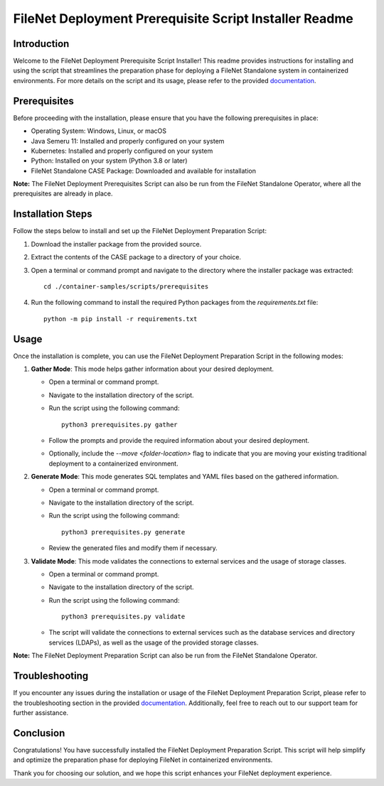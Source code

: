 FileNet Deployment Prerequisite Script Installer Readme
=====================================================

Introduction
------------

Welcome to the FileNet Deployment Prerequisite Script Installer! This readme provides instructions for installing and using the script that streamlines the preparation phase for deploying a FileNet Standalone system in containerized environments.
For more details on the script and its usage, please refer to the provided `documentation <https://www.ibm.com/support/pages/node/6999079>`_.

Prerequisites
-------------

Before proceeding with the installation, please ensure that you have the following prerequisites in place:

- Operating System: Windows, Linux, or macOS
- Java Semeru 11: Installed and properly configured on your system
- Kubernetes: Installed and properly configured on your system
- Python: Installed on your system (Python 3.8 or later)
- FileNet Standalone CASE Package: Downloaded and available for installation

**Note:** The FileNet Deployment Prerequisites Script can also be run from the FileNet Standalone Operator, where all the prerequisites are already in place.

Installation Steps
------------------

Follow the steps below to install and set up the FileNet Deployment Preparation Script:

1. Download the installer package from the provided source.
2. Extract the contents of the CASE package to a directory of your choice.
3. Open a terminal or command prompt and navigate to the directory where the installer package was extracted::

    cd ./container-samples/scripts/prerequisites

4. Run the following command to install the required Python packages from the `requirements.txt` file::

    python -m pip install -r requirements.txt

Usage
-----

Once the installation is complete, you can use the FileNet Deployment Preparation Script in the following modes:

1. **Gather Mode**: This mode helps gather information about your desired deployment.

   - Open a terminal or command prompt.
   - Navigate to the installation directory of the script.
   - Run the script using the following command::

       python3 prerequisites.py gather

   - Follow the prompts and provide the required information about your desired deployment.
   - Optionally, include the `--move <folder-location>` flag to indicate that you are moving your existing traditional deployment to a containerized environment.

2. **Generate Mode**: This mode generates SQL templates and YAML files based on the gathered information.

   - Open a terminal or command prompt.
   - Navigate to the installation directory of the script.
   - Run the script using the following command::

       python3 prerequisites.py generate

   - Review the generated files and modify them if necessary.

3. **Validate Mode**: This mode validates the connections to external services and the usage of storage classes.

   - Open a terminal or command prompt.
   - Navigate to the installation directory of the script.
   - Run the script using the following command::

       python3 prerequisites.py validate

   - The script will validate the connections to external services such as the database services and directory services (LDAPs), as well as the usage of the provided storage classes.

**Note:** The FileNet Deployment Preparation Script can also be run from the FileNet Standalone Operator.


Troubleshooting
---------------

If you encounter any issues during the installation or usage of the FileNet Deployment Preparation Script, please refer to the troubleshooting section in the provided `documentation <https://www.ibm.com/support/pages/node/6999079>`_. Additionally, feel free to reach out to our support team for further assistance.

Conclusion
----------

Congratulations! You have successfully installed the FileNet Deployment Preparation Script. This script will help simplify and optimize the preparation phase for deploying FileNet in containerized environments.

Thank you for choosing our solution, and we hope this script enhances your FileNet deployment experience.
